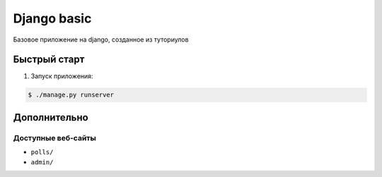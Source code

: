 ============
Django basic
============

Базовое приложение на django, созданное из туториулов

Быстрый старт
-------------

1. Запуск приложения:

.. code-block:: bash

    $ ./manage.py runserver

Дополнительно
-------------

Доступные веб-сайты
>>>>>>>>>>>>>>>>>>>>
- ``polls/``
- ``admin/``
